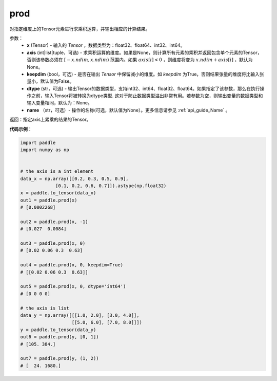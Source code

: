 .. _cn_api_tensor_cn_prod:

prod
-------------------------------

.. py:function:: paddle.prod(x, axis=None, keepdim=False, dtype=None, name=None)



对指定维度上的Tensor元素进行求乘积运算，并输出相应的计算结果。

参数：
    - **x** (Tensor) - 输入的 `Tensor` ，数据类型为：float32、float64、int32、int64。
    - **axis** (int|list|tuple，可选) - 求乘积运算的维度。如果是None，则计算所有元素的乘积并返回包含单个元素的Tensor，否则该参数必须在 :math:`[-x.ndim, x.ndim)` 范围内。如果 :math:`axis[i] < 0` ，则维度将变为 :math:`x.ndim + axis[i]` ，默认为None。
    - **keepdim** (bool，可选) - 是否在输出 `Tensor` 中保留减小的维度。如 `keepdim` 为True，否则结果张量的维度将比输入张量小，默认值为False。
    - **dtype** (str，可选) - 输出Tensor的数据类型，支持int32、int64、float32、float64。如果指定了该参数，那么在执行操作之前，输入Tensor将被转换为dtype类型. 这对于防止数据类型溢出非常有用。若参数为空，则输出变量的数据类型和输入变量相同，默认为：None。
    - **name** （str，可选）- 操作的名称(可选，默认值为None）。更多信息请参见 :ref:`api_guide_Name` 。

返回：指定axis上累乘的结果的Tensor。
    
    
**代码示例**：
    
.. code-block:: python 
    
    import paddle
    import numpy as np

    
    # the axis is a int element
    data_x = np.array([[0.2, 0.3, 0.5, 0.9],
                 [0.1, 0.2, 0.6, 0.7]]).astype(np.float32)
    x = paddle.to_tensor(data_x)
    out1 = paddle.prod(x)
    # [0.0002268]
    
    out2 = paddle.prod(x, -1)
    # [0.027  0.0084]

    out3 = paddle.prod(x, 0)
    # [0.02 0.06 0.3  0.63]

    out4 = paddle.prod(x, 0, keepdim=True)
    # [[0.02 0.06 0.3  0.63]]

    out5 = paddle.prod(x, 0, dtype='int64')
    # [0 0 0 0]

    # the axis is list
    data_y = np.array([[[1.0, 2.0], [3.0, 4.0]],
                       [[5.0, 6.0], [7.0, 8.0]]])
    y = paddle.to_tensor(data_y)
    out6 = paddle.prod(y, [0, 1])
    # [105. 384.]

    out7 = paddle.prod(y, (1, 2))
    # [  24. 1680.]
